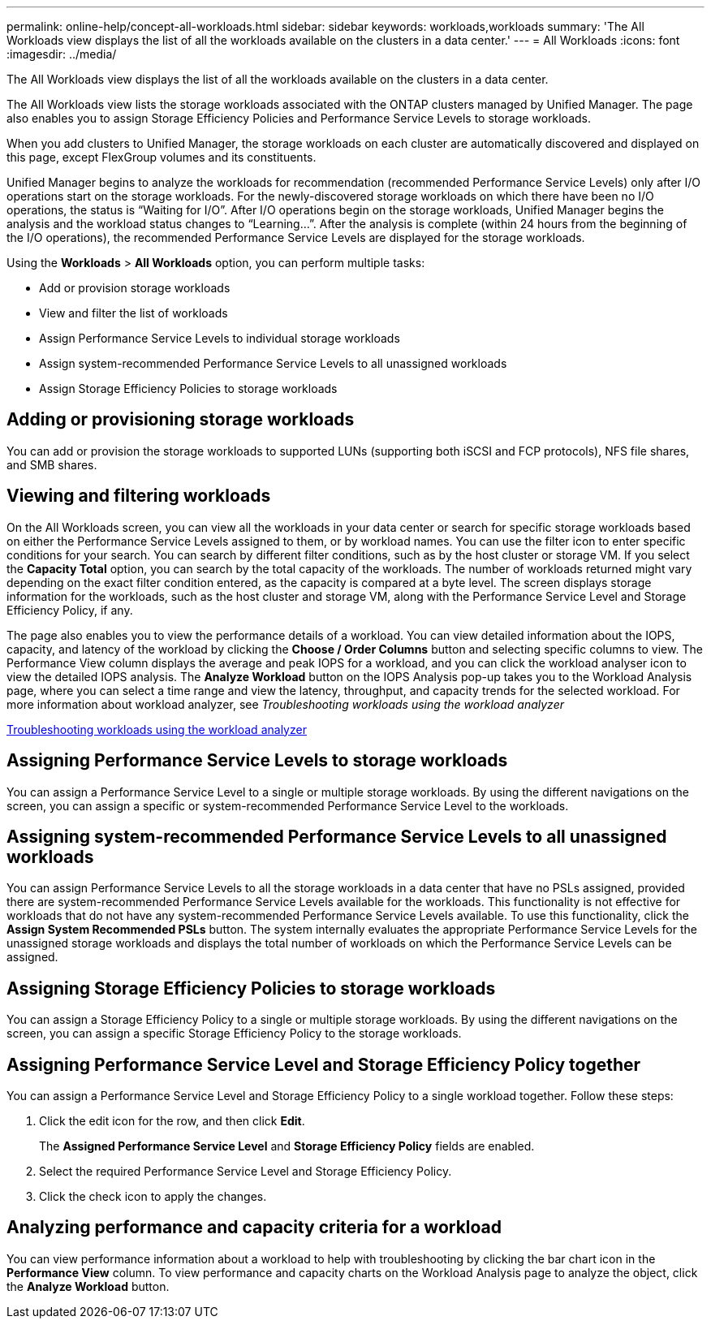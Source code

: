 ---
permalink: online-help/concept-all-workloads.html
sidebar: sidebar
keywords: workloads,workloads
summary: 'The All Workloads view displays the list of all the workloads available on the clusters in a data center.'
---
= All Workloads
:icons: font
:imagesdir: ../media/

[.lead]
The All Workloads view displays the list of all the workloads available on the clusters in a data center.

The All Workloads view lists the storage workloads associated with the ONTAP clusters managed by Unified Manager. The page also enables you to assign Storage Efficiency Policies and Performance Service Levels to storage workloads.

When you add clusters to Unified Manager, the storage workloads on each cluster are automatically discovered and displayed on this page, except FlexGroup volumes and its constituents.

Unified Manager begins to analyze the workloads for recommendation (recommended Performance Service Levels) only after I/O operations start on the storage workloads. For the newly-discovered storage workloads on which there have been no I/O operations, the status is "`Waiting for I/O`". After I/O operations begin on the storage workloads, Unified Manager begins the analysis and the workload status changes to "`Learning...`". After the analysis is complete (within 24 hours from the beginning of the I/O operations), the recommended Performance Service Levels are displayed for the storage workloads.

Using the *Workloads* > *All Workloads* option, you can perform multiple tasks:

* Add or provision storage workloads
* View and filter the list of workloads
* Assign Performance Service Levels to individual storage workloads
* Assign system-recommended Performance Service Levels to all unassigned workloads
* Assign Storage Efficiency Policies to storage workloads

== Adding or provisioning storage workloads

You can add or provision the storage workloads to supported LUNs (supporting both iSCSI and FCP protocols), NFS file shares, and SMB shares.

== Viewing and filtering workloads

On the All Workloads screen, you can view all the workloads in your data center or search for specific storage workloads based on either the Performance Service Levels assigned to them, or by workload names. You can use the filter icon to enter specific conditions for your search. You can search by different filter conditions, such as by the host cluster or storage VM. If you select the *Capacity Total* option, you can search by the total capacity of the workloads. The number of workloads returned might vary depending on the exact filter condition entered, as the capacity is compared at a byte level. The screen displays storage information for the workloads, such as the host cluster and storage VM, along with the Performance Service Level and Storage Efficiency Policy, if any.

The page also enables you to view the performance details of a workload. You can view detailed information about the IOPS, capacity, and latency of the workload by clicking the *Choose / Order Columns* button and selecting specific columns to view. The Performance View column displays the average and peak IOPS for a workload, and you can click the workload analyser icon to view the detailed IOPS analysis. The *Analyze Workload* button on the IOPS Analysis pop-up takes you to the Workload Analysis page, where you can select a time range and view the latency, throughput, and capacity trends for the selected workload. For more information about workload analyzer, see _Troubleshooting workloads using the workload analyzer_

link:concept-troubleshooting-workloads-using-the-workload-analyzer.adoc[Troubleshooting workloads using the workload analyzer]

== Assigning Performance Service Levels to storage workloads

You can assign a Performance Service Level to a single or multiple storage workloads. By using the different navigations on the screen, you can assign a specific or system-recommended Performance Service Level to the workloads.

== Assigning system-recommended Performance Service Levels to all unassigned workloads

You can assign Performance Service Levels to all the storage workloads in a data center that have no PSLs assigned, provided there are system-recommended Performance Service Levels available for the workloads. This functionality is not effective for workloads that do not have any system-recommended Performance Service Levels available. To use this functionality, click the *Assign System Recommended PSLs* button. The system internally evaluates the appropriate Performance Service Levels for the unassigned storage workloads and displays the total number of workloads on which the Performance Service Levels can be assigned.

== Assigning Storage Efficiency Policies to storage workloads

You can assign a Storage Efficiency Policy to a single or multiple storage workloads. By using the different navigations on the screen, you can assign a specific Storage Efficiency Policy to the storage workloads.

== Assigning Performance Service Level and Storage Efficiency Policy together

You can assign a Performance Service Level and Storage Efficiency Policy to a single workload together. Follow these steps:

. Click the edit icon for the row, and then click *Edit*.
+
The *Assigned Performance Service Level* and *Storage Efficiency Policy* fields are enabled.

. Select the required Performance Service Level and Storage Efficiency Policy.
. Click the check icon to apply the changes.

== Analyzing performance and capacity criteria for a workload

You can view performance information about a workload to help with troubleshooting by clicking the bar chart icon in the *Performance View* column. To view performance and capacity charts on the Workload Analysis page to analyze the object, click the *Analyze Workload* button.
